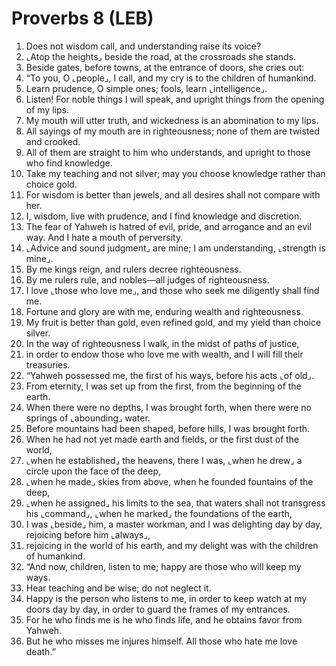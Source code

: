 * Proverbs 8 (LEB)
:PROPERTIES:
:ID: LEB/20-PRO08
:END:

1. Does not wisdom call, and understanding raise its voice?
2. ⌞Atop the heights⌟ beside the road, at the crossroads she stands.
3. Beside gates, before towns, at the entrance of doors, she cries out:
4. “To you, O ⌞people⌟, I call, and my cry is to the children of humankind.
5. Learn prudence, O simple ones; fools, learn ⌞intelligence⌟.
6. Listen! For noble things I will speak, and upright things from the opening of my lips.
7. My mouth will utter truth, and wickedness is an abomination to my lips.
8. All sayings of my mouth are in righteousness; none of them are twisted and crooked.
9. All of them are straight to him who understands, and upright to those who find knowledge.
10. Take my teaching and not silver; may you choose knowledge rather than choice gold.
11. For wisdom is better than jewels, and all desires shall not compare with her.
12. I, wisdom, live with prudence, and I find knowledge and discretion.
13. The fear of Yahweh is hatred of evil, pride, and arrogance and an evil way. And I hate a mouth of perversity.
14. ⌞Advice and sound judgment⌟ are mine; I am understanding, ⌞strength is mine⌟.
15. By me kings reign, and rulers decree righteousness.
16. By me rulers rule, and nobles—all judges of righteousness.
17. I love ⌞those who love me⌟, and those who seek me diligently shall find me.
18. Fortune and glory are with me, enduring wealth and righteousness.
19. My fruit is better than gold, even refined gold, and my yield than choice silver.
20. In the way of righteousness I walk, in the midst of paths of justice,
21. in order to endow those who love me with wealth, and I will fill their treasuries.
22. “Yahweh possessed me, the first of his ways, before his acts ⌞of old⌟.
23. From eternity, I was set up from the first, from the beginning of the earth.
24. When there were no depths, I was brought forth, when there were no springs of ⌞abounding⌟ water.
25. Before mountains had been shaped, before hills, I was brought forth.
26. When he had not yet made earth and fields, or the first dust of the world,
27. ⌞when he established⌟ the heavens, there I was, ⌞when he drew⌟ a circle upon the face of the deep,
28. ⌞when he made⌟ skies from above, when he founded fountains of the deep,
29. ⌞when he assigned⌟ his limits to the sea, that waters shall not transgress his ⌞command⌟, ⌞when he marked⌟ the foundations of the earth,
30. I was ⌞beside⌟ him, a master workman, and I was delighting day by day, rejoicing before him ⌞always⌟,
31. rejoicing in the world of his earth, and my delight was with the children of humankind.
32. “And now, children, listen to me; happy are those who will keep my ways.
33. Hear teaching and be wise; do not neglect it.
34. Happy is the person who listens to me, in order to keep watch at my doors day by day, in order to guard the frames of my entrances.
35. For he who finds me is he who finds life, and he obtains favor from Yahweh.
36. But he who misses me injures himself. All those who hate me love death.”
